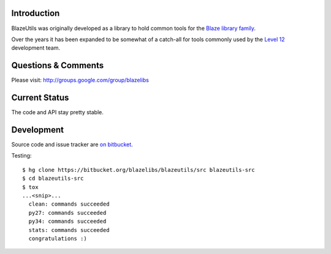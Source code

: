 Introduction
---------------

BlazeUtils was originally developed as a library to hold common tools for the
`Blaze library family <https://bitbucket.org/blazelibs/>`_.

Over the years it has been expanded to be somewhat of a catch-all for tools commonly used by
the `Level 12 <https://level12.io/>`_ development team.

Questions & Comments
---------------------

Please visit: http://groups.google.com/group/blazelibs

Current Status
---------------

The code and API stay pretty stable.

Development
-----------

Source code and issue tracker are `on bitbucket <https://bitbucket.org/blazelibs/blazeutils/src>`_.

Testing::

    $ hg clone https://bitbucket.org/blazelibs/blazeutils/src blazeutils-src
    $ cd blazeutils-src
    $ tox
    ...<snip>...
      clean: commands succeeded
      py27: commands succeeded
      py34: commands succeeded
      stats: commands succeeded
      congratulations :)
